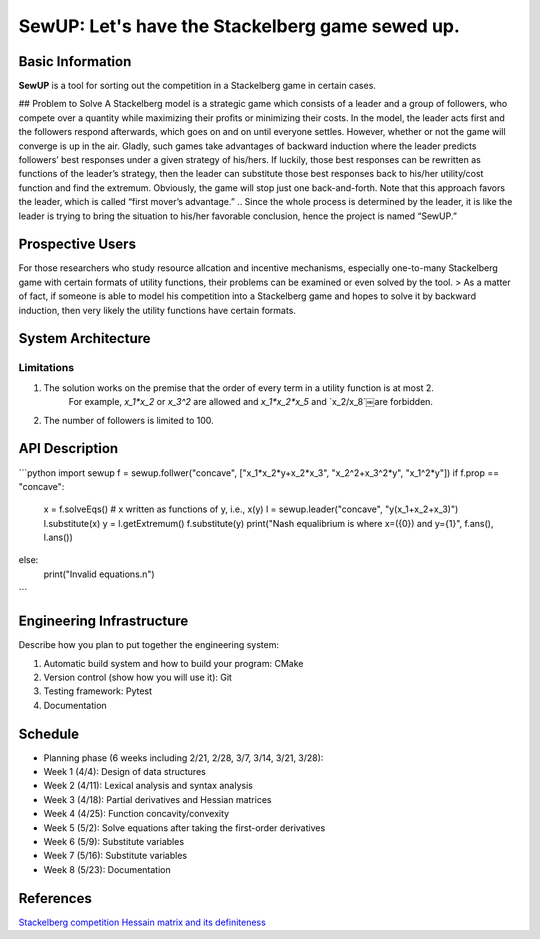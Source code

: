 ==================================================
SewUP: Let's have the Stackelberg game sewed up.
==================================================

Basic Information
=================

**SewUP** is a tool for sorting out the competition in a Stackelberg game in certain cases.

## Problem to Solve
A Stackelberg model is a strategic game which consists of a leader and a group of followers, who compete over a quantity while maximizing their profits or minimizing their costs. In the model, the leader acts first and the followers respond afterwards, which goes on and on until everyone settles.  
However, whether or not the game will converge is up in the air. Gladly, such games take advantages of backward induction where the leader predicts followers’ best responses under a given strategy of his/hers. If luckily, those best responses can be rewritten as functions of the leader’s strategy, then the leader can substitute those best responses back to his/her utility/cost function and find the extremum. Obviously, the game will stop just one back-and-forth.
Note that this approach favors the leader, which is called “first mover’s advantage.”
.. Since the whole process is determined by the leader, it is like the leader is trying to bring the situation to his/her favorable conclusion, hence the project is named “SewUP.”

Prospective Users
==================
For those researchers who study resource allcation and incentive mechanisms, especially one-to-many Stackelberg game with certain formats of utility functions, their problems can be examined or even solved by the tool.
> As a matter of fact, if someone is able to model his competition into a Stackelberg game and hopes to solve it by backward induction, then very likely the utility functions have certain formats.

System Architecture
====================

.. image:: /images/system_architecture.png

Limitations
-----------
1. The solution works on the premise that the order of every term in a utility function is at most 2.
	For example, `x_1*x_2` or `x_3^2` are allowed and `x_1*x_2*x_5` and `x_2/x_8`￼are forbidden.
2. The number of followers is limited to 100.

API Description
=================

```python
import sewup
f = sewup.follwer("concave", ["x_1*x_2*y+x_2*x_3", "x_2^2+x_3^2*y", "x_1^2*y"])
if f.prop == "concave":
	x = f.solveEqs() # x written as functions of y, i.e., x(y)
	l = sewup.leader("concave", "y(x_1+x_2+x_3)")
	l.substitute(x)
	y = l.getExtremum()
	f.substitute(y)
	print("Nash equalibrium is where x=({0}) and y={1}", f.ans(), l.ans())
else:
	print("Invalid equations.\n")

```

Engineering Infrastructure
===========================

Describe how you plan to put together the engineering system:

1. Automatic build system and how to build your program: CMake
2. Version control (show how you will use it): Git
3. Testing framework: Pytest
4. Documentation

Schedule
=========

* Planning phase (6 weeks including 2/21, 2/28, 3/7, 3/14, 3/21, 3/28):
* Week 1 (4/4): Design of data structures
* Week 2 (4/11): Lexical analysis and syntax analysis
* Week 3 (4/18): Partial derivatives and Hessian matrices
* Week 4 (4/25): Function concavity/convexity
* Week 5 (5/2): Solve equations after taking the first-order derivatives
* Week 6 (5/9): Substitute variables
* Week 7 (5/16): Substitute variables
* Week 8 (5/23): Documentation

References
===========

`Stackelberg competition <https://en.wikipedia.org/wiki/Stackelberg_competition>`_
`Hessain matrix and its definiteness <https://suzyahyah.github.io/calculus/2018/04/05/Hessian-Second-Derivatives.html>`_

